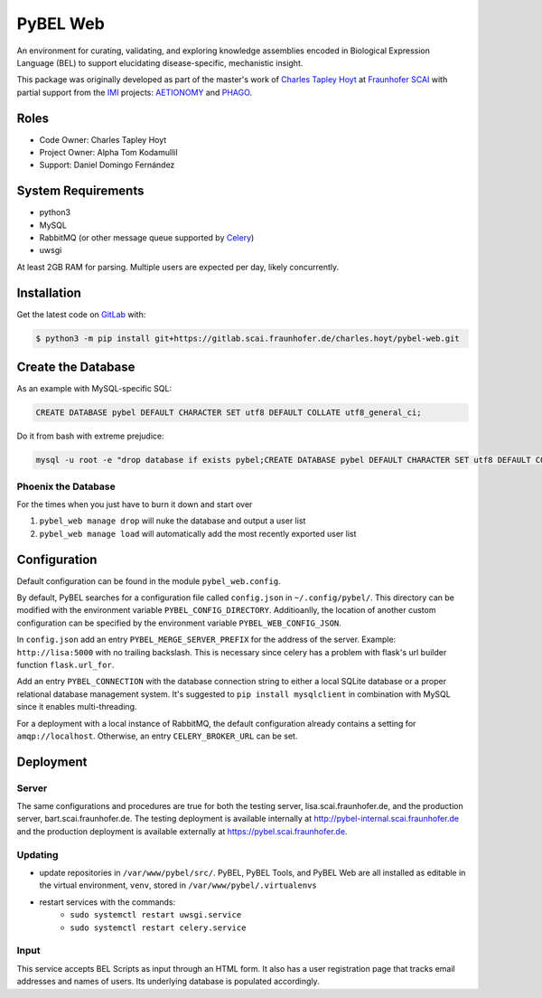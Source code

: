 PyBEL Web
=========
An environment for curating, validating, and exploring knowledge assemblies encoded in Biological Expression Language
(BEL) to support elucidating disease-specific, mechanistic insight.

This package was originally developed as part of the master's work of
`Charles Tapley Hoyt <https://github.com/cthoyt>`_ at `Fraunhofer SCAI <https://www.scai.fraunhofer.de/>`_ with
partial support from the `IMI <https://www.imi.europa.eu/>`_ projects: `AETIONOMY <http://www.aetionomy.eu/>`_ and
`PHAGO <http://www.phago.eu/>`_.

Roles
-----
- Code Owner: Charles Tapley Hoyt
- Project Owner: Alpha Tom Kodamullil
- Support: Daniel Domingo Fernández

System Requirements
-------------------
- python3
- MySQL
- RabbitMQ (or other message queue supported by `Celery <https://pypi.python.org/pypi/celery>`_)
- uwsgi

At least 2GB RAM for parsing. Multiple users are expected per day, likely concurrently.

Installation |license|
----------------------
Get the latest code on `GitLab <https://gitlab.scai.fraunhofer.de/charles.hoyt/pybel-web>`_ with:

.. code-block:: sh

    $ python3 -m pip install git+https://gitlab.scai.fraunhofer.de/charles.hoyt/pybel-web.git

Create the Database
-------------------
As an example with MySQL-specific SQL:

.. code-block:: sql

    CREATE DATABASE pybel DEFAULT CHARACTER SET utf8 DEFAULT COLLATE utf8_general_ci;

Do it from bash with extreme prejudice:

.. code-block:: sh

    mysql -u root -e "drop database if exists pybel;CREATE DATABASE pybel DEFAULT CHARACTER SET utf8 DEFAULT COLLATE utf8_general_ci;"

Phoenix the Database
~~~~~~~~~~~~~~~~~~~~
For the times when you just have to burn it down and start over

1. ``pybel_web manage drop`` will nuke the database and output a user list
2. ``pybel_web manage load`` will automatically add the most recently exported user list

Configuration
-------------
Default configuration can be found in the module ``pybel_web.config``.

By default, PyBEL searches for a configuration file called ``config.json`` in ``~/.config/pybel/``. This directory
can be modified with the environment variable ``PYBEL_CONFIG_DIRECTORY``. Additioanlly, the location of another custom
configuration can be specified by the environment variable ``PYBEL_WEB_CONFIG_JSON``.

In ``config.json`` add an entry ``PYBEL_MERGE_SERVER_PREFIX`` for the address of the server. Example:
``http://lisa:5000`` with no trailing backslash. This is necessary since celery has a problem with flask's url builder
function ``flask.url_for``.

Add an entry ``PYBEL_CONNECTION`` with the database connection string to either a local SQLite database
or a proper relational database management system. It's suggested to ``pip install mysqlclient`` in combination with
MySQL since it enables multi-threading.

For a deployment with a local instance of RabbitMQ, the default configuration already contains a setting for
``amqp://localhost``. Otherwise, an entry ``CELERY_BROKER_URL`` can be set.

Deployment
----------
Server
~~~~~~
The same configurations and procedures are true for both the testing server, lisa.scai.fraunhofer.de, and the
production server, bart.scai.fraunhofer.de. The testing deployment is available internally at
http://pybel-internal.scai.fraunhofer.de and the production deployment is available externally at
https://pybel.scai.fraunhofer.de.

Updating
~~~~~~~~
- update repositories in ``/var/www/pybel/src/``. PyBEL, PyBEL Tools, and PyBEL Web are all installed as editable
  in the virtual environment, ``venv``, stored in ``/var/www/pybel/.virtualenvs``
- restart services with the commands:
    - ``sudo systemctl restart uwsgi.service``
    - ``sudo systemctl restart celery.service``

Input
~~~~~
This service accepts BEL Scripts as input through an HTML form. It also has a user registration page that tracks
email addresses and names of users. Its underlying database is populated accordingly.

.. |license| image:: https://img.shields.io/badge/License-Apache%202.0-blue.svg
    :alt: Apache 2.0 License
